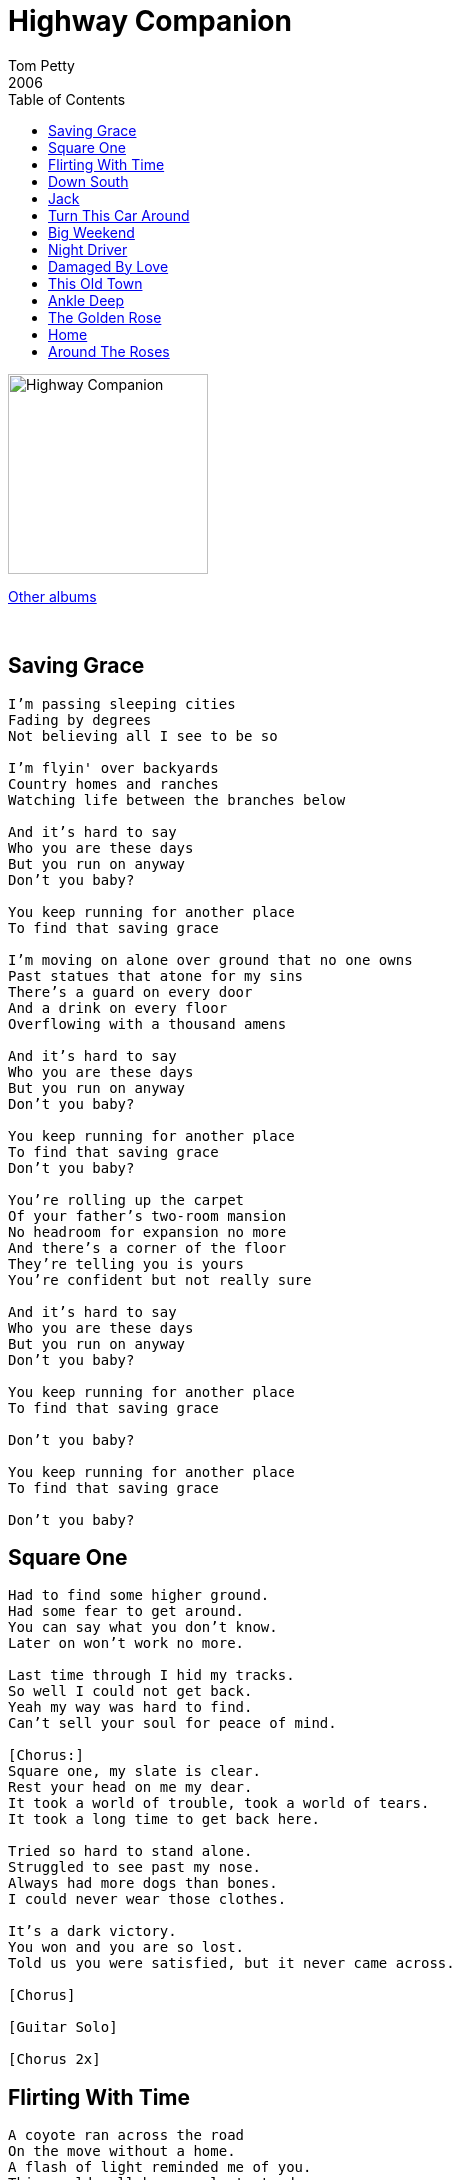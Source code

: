 = Highway Companion
Tom Petty
2006
:toc:

image:../cover.jpg[Highway Companion,200,200]

link:../../links.html[Other albums]

++++
<br clear="both">
++++

== Saving Grace

[verse]
____
I'm passing sleeping cities
Fading by degrees
Not believing all I see to be so

I'm flyin' over backyards
Country homes and ranches
Watching life between the branches below

And it's hard to say
Who you are these days
But you run on anyway
Don't you baby?

You keep running for another place
To find that saving grace

I'm moving on alone over ground that no one owns
Past statues that atone for my sins
There's a guard on every door
And a drink on every floor
Overflowing with a thousand amens

And it's hard to say
Who you are these days
But you run on anyway
Don't you baby?

You keep running for another place
To find that saving grace
Don't you baby?

You're rolling up the carpet
Of your father's two-room mansion
No headroom for expansion no more
And there's a corner of the floor
They're telling you is yours
You're confident but not really sure

And it's hard to say
Who you are these days
But you run on anyway
Don't you baby?

You keep running for another place
To find that saving grace

Don't you baby?

You keep running for another place
To find that saving grace

Don't you baby?
____

== Square One

[verse]
____
Had to find some higher ground.
Had some fear to get around.
You can say what you don't know.
Later on won't work no more.

Last time through I hid my tracks.
So well I could not get back.
Yeah my way was hard to find.
Can't sell your soul for peace of mind.

[Chorus:]
Square one, my slate is clear.
Rest your head on me my dear.
It took a world of trouble, took a world of tears.
It took a long time to get back here.

Tried so hard to stand alone.
Struggled to see past my nose.
Always had more dogs than bones.
I could never wear those clothes.

It's a dark victory.
You won and you are so lost.
Told us you were satisfied, but it never came across.

[Chorus]

[Guitar Solo]

[Chorus 2x]
____

== Flirting With Time

[verse]
____
A coyote ran across the road
On the move without a home.
A flash of light reminded me of you.
This could well be your last stand.
Hold the sunlight in your hand.
Spread your fingers, feel the sand fall through.
I've done all I can do. Now it's up to you.

[Chorus:]
You're flirting with time baby
Flirting with time, but maybe,
Time baby, is catching up with you.

Shadowmen talk a real good game.
Every punchline has your name.
You cried out and no one came to you.
I've done all I can do. Now it's up to you.

[Chorus]

Should be more to learn from this.
Can't say I know what it is.
No difference tween a hit or miss,
It's true.
I've done all I can do. Now it's up to you.

[Chorus 2x]
____

== Down South

[verse]
____
Headed back down south
Gonna see my daddy's mistress
Gonna buy back her forgivness
Pay off every witness

One more time down south
Sell the family headstones
Drag a bag of dry bones
Make good on my back loans

So if I come to your door
Let me sleep on your floor
I'll give you all I have
And a little more

Sleep late down south
Look up my former mentors
Live off yankee winters
Be a landlord and a renter

Create myself down south
Impress all the women
Pretend I'm samuel clemens
Wear seersucker and white linens

So if I come to your door
Let me sleep on your floor
I'll give you all I have
And a little more

Spanish moss down south
Spirits cross the dead fields
Mosquitoes hit the windshield
All document remain sealed

So if I come to your door
Let me sleep on your floor
I'll give you all I have
And a little more

I'll give you all I have
And a little more
____

== Jack

[verse]
____
You say what you want to Jack, I'm gonna get my baby back.
Trouble came right away, now you say she's gone to stay.
Cough it up, hit the street, left without a word to me.
Oh Oh, you don't know, how that girl could touch my soul.

You say what you want to Jack, I'm gonna get my baby back.

Suddenly you know my name, say there's only me to blame.
It's gonna rain, it's gonna shine, gotta stay between the lines.
Rollin down a lonely road, you say I should let it go.
Wish you would come on down, if you need I'll come around.

You say what you want to Jack, I'm gonna get my baby back.

Used to have a son named Joe, where he gone to I don't know.
Maybe down in Mexico, livin off of Pattie's door.
If you give me half a chance, I will make her sing and dance.
I'm gonna give her all my soul, I'm gonna play her Rock'n Roll.

You say what you want to Jack, I'm gonna get my baby back.
You say what you want to Jack, I'm gonna get my baby back.
____

== Turn This Car Around

[verse]
____
Save a dream for me
Words hang in the air
Her demons take the dare
Above the lonely feather circles to the ground
The house don't make a sound

Turn this car around [2x]
I'm goin' back

Green and gray and auburn
Gliding down the sky
The devil winks an eye
A figure in the doorway
Shouldering the blame
This ain't without a name

Turn this car around [2x]
I'm goin' back [repeats]

Yeah... Hey

The king and queen are loaded
Falling off to sleep
The ground begins to creep
Rockets in the tail lights
Red burns into night
Rolling out of sight

Turn this car around [2x]
I'm goin' back

Turn this car around [2x]
I'm goin' back
____

== Big Weekend

[verse]
____
There's some friends that I know
Living in this town and I've come far to see them.
Gonna track em' down.
They live in a brick house painted white and brown.

Left a tip for the maid and I packed up my guitar,
Dropped my key on the counter, rented a car.
Gonna hook up with em' later and go hit the bars.

I need a big weekend. Kick up the dust.
Yeah a big weekend.
If you don't run, you rust.

Well I may shake your hand but I won't know your name.
The joke in your language don't come out the same.
There's times when I'm down and there's nothing to blame.

I need a big weekend.
Kick up the dust.
Yeah a big weekend.
If you don't run, you rust.

I can work, I can travel, sleep anywhere,
Cross every border with nothing to declare.
You can look back babe, but it's best not to stare.

I need a big weekend.
Kick up the dust.
Yeah a big weekend.
If you don't run, you rust.
____

== Night Driver

[verse]
____
There's a shadow on the moon tonight
I swear I see your face up there with the satellites
Looking down from outer space
Me, I'm drifting home again
Headlights in my eyes
Fighting sleep with windows down
Worn out from long goodbyes.

Night driver drifting home again [2x]

You offered up no history when you blew into town
You remain a mystery, no information found I speed dial the judgment call
The near miss hits the ground
The new king hides behind the throne refusing to be crowned.

Night driver drifting home again [2x]

High tide rumbles, pch
My tires losing track
Helicopter circling, wiping overhead
Now I sit and count the days and try to fill my time
There's a shadow on the moon tonight
The dollar gets a dime.

Night driver drifting home again [2x]

Home Again
____

== Damaged By Love

[verse]
____
She don't care about time
Time gets in her way
Fades into the wind
Days roll into days
She's got nothing to hide
And she hides it so well
Keeps broken dreams
To fix up and sell

Damaged by love
Damaged by love
So young, and damaged by love

There's rain on the road
And the faithful have gone
In a crowd all alone
Walking 'round in a song

Damaged by love
Damaged by love
So young, and damaged by love

Eyes down at my door
And she holds out her hand
I love you so deep
But you can't understand

Damaged by love
Damaged by love
So young, and damaged by love
So young, and damaged by love
____

== This Old Town

[verse]
____
Living free is gaining on me
Can't keep ahead of my dreams
My relief turned out a thief
Smooth as rocks in the stream

This old time is a sad affair
You be glad you're not there
It ties your hands
It spikes your drink
I'd say more, but I can't think

Lazy Jim took a bottle with him
Tried to flag down a train
Left a note
Couldn't read what he wrote
A light came on in my brain

This old time is a sad affair
You be glad you're not there
It ties your hands
It spikes your drink
I'd say more, but I can't think

The hills are gold
Mornings are cold
Don't know a soul on the street
I keep to myself like everyone else
Nobody says much to me

Go to bed, fight thoughts in my head
In the two in between wake and sleep
Rats to kill, contracts to fill
It's on ice, but it won't keep

This old time is a sad affair
You be glad you're not there
It ties your hands
It spikes your drink
I'd say more, but I can't think

This old time is a sad affair
You be glad you're not there
It ties your hands
It spikes your drink
I'd say more, but I can't think
____

== Ankle Deep

[verse]
____
Well, they raised that horse to be a jumper
He was owned by a mid-west bible thumper
His preacher was a Louisiana drummer
Took all winter to get through the summer

The fieldhand hit the switch and stumbled
Outside the big engine roared and rumbled
The stolen horse spooked and tumbled
She didn't speak for a week
Just kinda mumbled

Ankle deep in love [4x]

He was caught up in a lie he half believed
Found her hiding high in the family tree
Washed his hands and put her cross his knee
She said daddy "you been a mother to me"

Ankle deep in love [4x]
____

== The Golden Rose

[verse]
____
Well, The Golden Rose sailed with a broken man
Going south
Got on board with a woman to lead him around
By the mouth

[Chorus:]
And it's goodbye, Golden Rose
Yeah, it's goodbye, Golden Rose

Well, the captain who swears if he speaks at all
Wears a gun
Got a first maid who's never quite on the ball
For his son

[Chorus]

Wish I was back in her arms again
Wish I was holding her tight
Wish I was back in her arms again
Safe from the night

She stood on the shore and she waved to me:
"Come back home"
Many a-night I would think of her
All alone

[Chorus]
____

== Home

[verse]
____
Left town in a hurry
Blackmailed the judge and the jury
Had his fingers into too many pies
You'll spill honey
You're gonna get flies

Can't begin to remember
You were so tore down by December
Sailed a dry river over the falls
Sometimes everything is nothing at all

And tonight I settle down easy
Beneath this big sky dome
Times are strange
and my mind could change
But honey your arms
Feel like home

I was born in October
Turned the hourglass over
My hair was dripping
My shirt was stained
Hit the ground running
Shackled and chained

And tonight I settle down easy
Beneath this big sky dome
Times are strange
and my mind could change
But honey your arms
Feel like home

Built a fallout shelter
But the storm began to melt her
Drug my bucket
Out into the rain
If I don't say nothin'
I can't complain

And tonight I settle down easy
Beneath this big sky dome
Times are strange
and my mind could change
But honey your arms
Feel like home
____

== Around The Roses

[verse]
____
Got a feeling I'm wrong.
Got a feeling the joke's on me.
Thought that you were my friend.
Around the roses again. Around the roses again.

Don't stare into the sun.
I'm left here with a smoking gun.
Right back where I've been.
Around the roses again. Around the roses again.

[CHORUS:]
Here we go around again.
Never lose but don't quite win.
All I want is to believe in you.

[repeat chorus]

Got a feeling she's gone.
Like my faith has been over run.
Ain't no truth to defend.
Around the roses again. Around the roses again.

Around the roses again.
Around the roses again.
____
